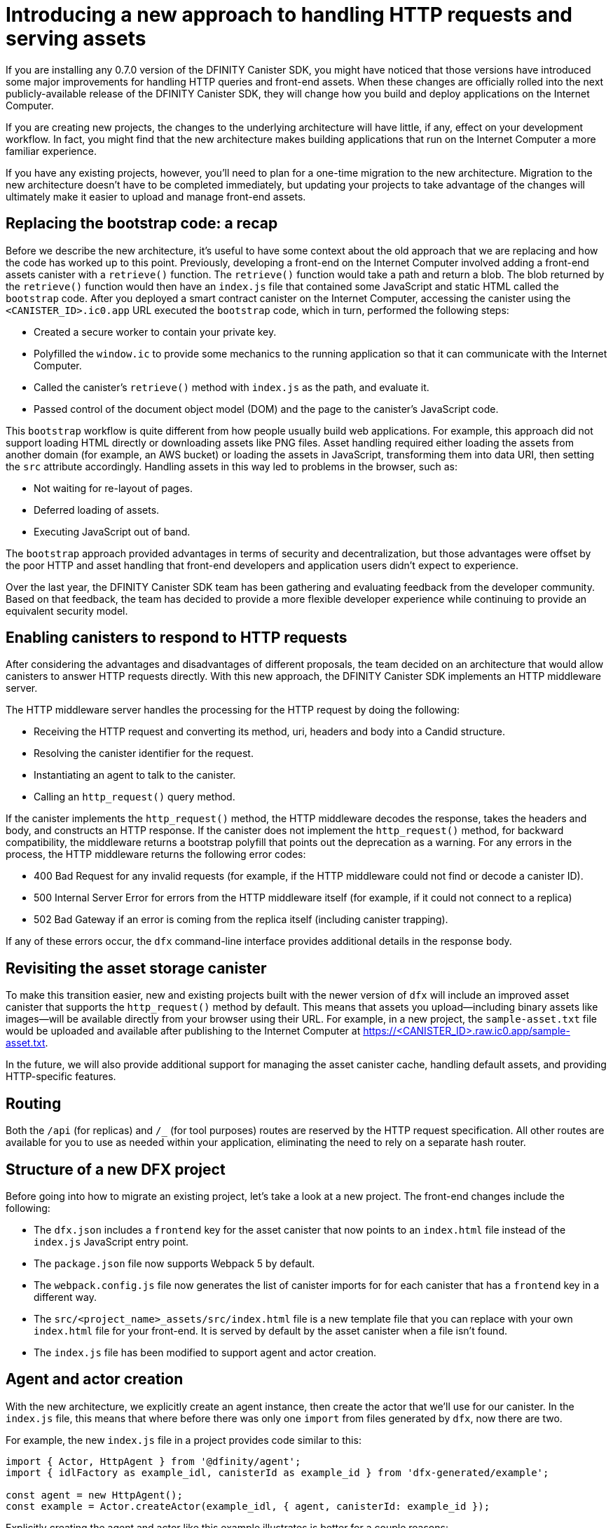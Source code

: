 = Introducing a new approach to handling HTTP requests and serving assets 
:proglang: Motoko
:platform: Internet Computer platform
:IC: Internet Computer
:company-id: DFINITY
:sdk-short-name: DFINITY Canister SDK
:sdk-long-name: DFINITY Canister Software Development Kit (SDK)
ifdef::env-github,env-browser[:outfilesuffix:.adoc]

If you are installing any 0.7.0 version of the {sdk-short-name}, you might have noticed that those versions have introduced some major improvements for handling HTTP queries and front-end assets.
When these changes are officially rolled into the next publicly-available release of the {sdk-short-name}, they will change how you build and deploy applications on the Internet Computer.

If you are creating new projects, the changes to the underlying architecture will have little, if any, effect on your development workflow. In fact, you might find that the new architecture makes building applications that run on the {IC} a more familiar experience. 

If you have any existing projects, however, you’ll need to plan for a one-time migration to the new architecture. 
Migration to the new architecture doesn’t have to be completed immediately, but updating your projects to take advantage of the changes will ultimately make it easier to upload and manage front-end assets.

== Replacing the bootstrap code: a recap

Before we describe the new architecture, it’s useful to have some context about the old approach that we are replacing and how the code has worked up to this point. 
Previously, developing a front-end on the Internet Computer involved adding a front-end assets canister with a `retrieve()` function. 
The `retrieve()` function would take a path and return a blob. The blob returned by the `retrieve()` function would then have an `index.js` file that contained some JavaScript and static HTML called the `bootstrap` code. 
After you deployed a smart contract canister on the Internet Computer, accessing the canister using the `<CANISTER_ID>.ic0.app` URL executed the `bootstrap` code, which in turn, performed the following steps:

* Created a secure worker to contain your private key.
* Polyfilled the `window.ic` to provide some mechanics to the running application so that it can communicate with the Internet Computer.
* Called the canister’s `retrieve()` method with `index.js` as the path, and evaluate it.
* Passed control of the document object model (DOM) and the page to the canister’s JavaScript code.

This `bootstrap` workflow is quite different from how people usually build web applications. 
For example, this approach did not support loading HTML directly or downloading assets like PNG files. 
Asset handling required either loading the assets from another domain (for example, an AWS bucket) or loading the assets in JavaScript, transforming them into data URI, then setting the `src` attribute accordingly.
Handling assets in this way led to problems in the browser, such as:

* Not waiting for re-layout of pages.
* Deferred loading of assets.
* Executing JavaScript out of band.

The `bootstrap` approach provided advantages in terms of security and decentralization, but those advantages were offset by the poor HTTP and asset handling that front-end developers and application users didn't expect to experience.

Over the last year, the {sdk-short-name} team has been gathering and evaluating feedback from the developer community. Based on that feedback, the team has decided to provide a more flexible developer experience while continuing to provide an equivalent security model.

== Enabling canisters to respond to HTTP requests

After considering the advantages and disadvantages of different  proposals, the team decided on an architecture that would allow canisters to answer HTTP requests directly.
With this new approach, the {sdk-short-name} implements an HTTP middleware server.

The HTTP middleware server handles the processing for the HTTP request by doing the following:

* Receiving the HTTP request and converting its method, uri, headers and body into a Candid structure.
* Resolving the canister identifier for the request.
* Instantiating an agent to talk to the canister.
* Calling an `http_request()` query method.

If the canister implements the `http_request()` method, the HTTP middleware decodes the response, takes the headers and body, and constructs an HTTP response.
If the canister does not implement the `http_request()` method, for backward compatibility, the middleware returns a bootstrap polyfill that points out the deprecation as a warning.
For any errors in the process, the HTTP middleware returns the following error codes:

* 400 Bad Request for any invalid requests (for example, if the HTTP middleware could not find or decode a canister ID).
* 500 Internal Server Error for errors from the HTTP middleware itself (for example, if it could not connect to a replica)
* 502 Bad Gateway if an error is coming from the replica itself (including canister trapping).

If any of these errors occur,  the `dfx` command-line interface provides additional details in the response body.

== Revisiting the asset storage canister

To make this transition easier, new and existing projects built with the newer version of `dfx` will include an improved asset canister that supports the `http_request()` method by default. This means that assets you upload—including binary assets like images—will be available directly from your browser using their URL.
For example, in a new project, the `sample-asset.txt` file would be uploaded and available after publishing to the Internet Computer at https://<CANISTER_ID>.raw.ic0.app/sample-asset.txt.

In the future, we will also provide additional support for managing the asset canister cache, handling default assets, and providing HTTP-specific features.

== Routing

Both the `/api` (for replicas) and `/_` (for tool purposes) routes are reserved by the HTTP request specification. 
All other routes are available for you to use as needed within your application, eliminating the need to rely on a separate hash router.

== Structure of a new DFX project

Before going into how to migrate an existing project, let’s take a look at a new project. 
The front-end changes include the following:

* The `dfx.json` includes a `frontend` key for the asset canister that now points to an `index.html` file instead of the `index.js` JavaScript entry point.
* The `package.json` file now supports Webpack 5 by default.
* The `webpack.config.js` file now generates the list of canister imports for for each canister that has a `frontend` key in a different way.
* The `src/<project_name>_assets/src/index.html` file is a new template file that you can replace with your own `index.html` file for your front-end. It is served by default by the asset canister when a file isn’t found.
* The `index.js` file has been modified to support agent and actor creation.

== Agent and actor creation

With the new architecture, we explicitly create an agent instance, then create the actor that we’ll use for our canister.
In the `index.js` file, this means that where before there was only one `import` from files generated by `dfx`, now there are two.

For example, the new `index.js` file in a project provides code similar to this:

....
import { Actor, HttpAgent } from '@dfinity/agent';
import { idlFactory as example_idl, canisterId as example_id } from 'dfx-generated/example';
 
const agent = new HttpAgent();
const example = Actor.createActor(example_idl, { agent, canisterId: example_id });
....

Explicitly creating the agent and actor like this example illustrates is better for a couple reasons:

* First, the agent itself is entirely configurable by the application, and so is the actor. For example, authentication can only be set when the agent is constructed, so if you want to manage a user identity, you’ll need to do it before creating the agent.
* Second, being explicit about creating the agent and actor gives you much more control over when you instantiate those objects. If you want a React hook or an Angular service to create the actor, this approach allows you to do so easily.

== Migrating an existing project

If you have an existing project, chances are it will not work seamlessly after you update the {sdk-short-name}. 
Unfortunately, a direct migration path isn’t possible in this case. 
The best way to migrate your current front-end is to create a new project and move your code manually to the new structure.

=== Certified and uncertified front-end assets

With the launch of the {IC} main network Beta, all projects serve front-end assets use the new HTTP query architecture. 
In addition, the {IC} launch introduces a new capability to serve front-end assets as certified data that has been signed and can be considered authenticated and secure or as raw, uncertified data.
Front-end assets that don't go through the certification process are served using the `+raw.ic0.app+` URL suffix.
Certified front-end assets use the `+.ic0.app+` URL suffix.

All of the current tutorials illustrate applications that serve uncertified front-end assets. 
Learning how to build an application that uses certified query results for front-end assets is an advanced development topic.
For information about how to return certified data in response to queries, see the link:../interface-spec/index{outfilesuffix}[Interface specification] and connect with other developers through the link:https://forum.dfinity.org/[DFINITY Developer Forum].
